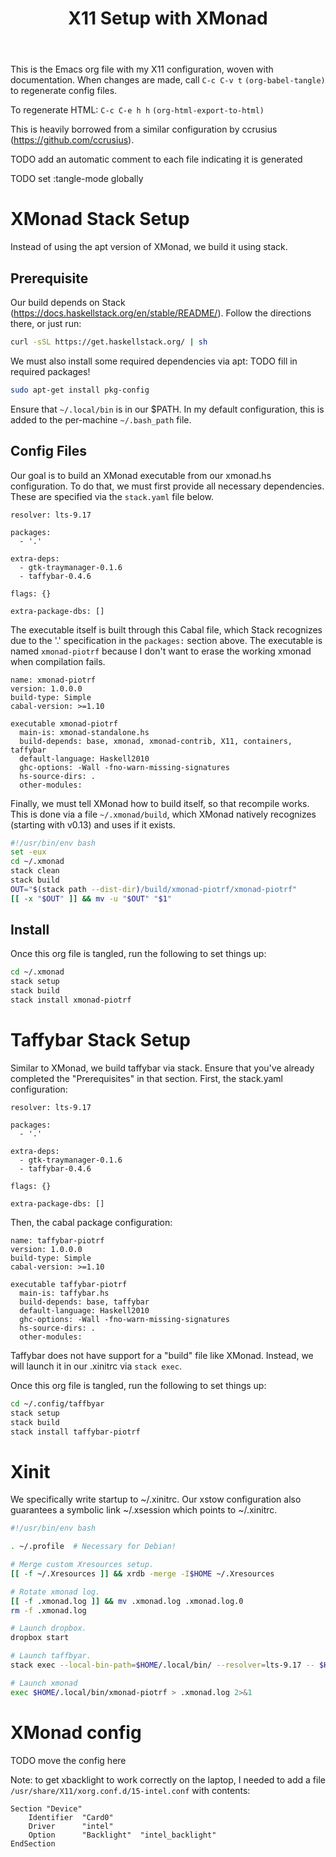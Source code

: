 #+TITLE: X11 Setup with XMonad

This is the Emacs org file with my X11 configuration, woven with
documentation. When changes are made, call =C-c C-v t=
=(org-babel-tangle)= to regenerate config files.

To regenerate HTML: =C-c C-e h h= =(org-html-export-to-html)=

This is heavily borrowed from a similar configuration by ccrusius
(https://github.com/ccrusius).

TODO add an automatic comment to each file indicating it is generated

TODO set :tangle-mode globally

* XMonad Stack Setup

Instead of using the apt version of XMonad, we build it using stack.

** Prerequisite

Our build depends on Stack (https://docs.haskellstack.org/en/stable/README/).
Follow the directions there, or just run:

#+BEGIN_SRC sh
  curl -sSL https://get.haskellstack.org/ | sh
#+END_SRC

We must also install some required dependencies via apt:
TODO fill in required packages!

#+BEGIN_SRC sh
  sudo apt-get install pkg-config
#+END_SRC

Ensure that =~/.local/bin= is in our $PATH. In my default configuration,
this is added to the per-machine =~/.bash_path= file.

** Config Files

Our goal is to build an XMonad executable from our xmonad.hs
configuration. To do that, we must first provide all necessary
dependencies. These are specified via the =stack.yaml= file below.

#+BEGIN_SRC :tangle yes :tangle xmonad/.xmonad/stack.yaml :tangle-mode (identity #o444)
resolver: lts-9.17

packages:
  - '.'

extra-deps:
  - gtk-traymanager-0.1.6
  - taffybar-0.4.6

flags: {}

extra-package-dbs: []
#+END_SRC

The executable itself is built through this Cabal file, which Stack
recognizes due to the '.' specification in the =packages:= section
above. The executable is named =xmonad-piotrf= because I don't want to
erase the working xmonad when compilation fails.

#+BEGIN_SRC :tangle yes :tangle xmonad/.xmonad/xmonad-piotrf.cabal :tangle-mode (identity #o444)
name: xmonad-piotrf
version: 1.0.0.0
build-type: Simple
cabal-version: >=1.10

executable xmonad-piotrf
  main-is: xmonad-standalone.hs
  build-depends: base, xmonad, xmonad-contrib, X11, containers, taffybar
  default-language: Haskell2010
  ghc-options: -Wall -fno-warn-missing-signatures
  hs-source-dirs: .
  other-modules:
#+END_SRC

Finally, we must tell XMonad how to build itself, so that recompile
works. This is done via a file =~/.xmonad/build=, which XMonad
natively recognizes (starting with v0.13) and uses if it exists.

#+BEGIN_SRC sh :tangle yes :tangle xmonad/.xmonad/build :tangle-mode (identity #o555)
  #!/usr/bin/env bash
  set -eux
  cd ~/.xmonad
  stack clean
  stack build
  OUT="$(stack path --dist-dir)/build/xmonad-piotrf/xmonad-piotrf"
  [[ -x "$OUT" ]] && mv -u "$OUT" "$1"
#+END_SRC

** Install

Once this org file is tangled, run the following to set things up:

#+BEGIN_SRC sh
  cd ~/.xmonad
  stack setup
  stack build
  stack install xmonad-piotrf
#+END_SRC


* Taffybar Stack Setup

Similar to XMonad, we build taffybar via stack. Ensure that you've
already completed the "Prerequisites" in that section. First, the
stack.yaml configuration:

#+BEGIN_SRC :tangle yes :tangle taffybar/.config/taffybar/stack.yaml :tangle-mode (identity #o444)
resolver: lts-9.17

packages:
  - '.'

extra-deps:
  - gtk-traymanager-0.1.6
  - taffybar-0.4.6

flags: {}

extra-package-dbs: []
#+END_SRC

Then, the cabal package configuration:

#+BEGIN_SRC :tangle yes :tangle taffybar/.config/taffybar/taffybar-piotrf.cabal :tangle-mode (identity #o444)
name: taffybar-piotrf
version: 1.0.0.0
build-type: Simple
cabal-version: >=1.10

executable taffybar-piotrf
  main-is: taffybar.hs
  build-depends: base, taffybar
  default-language: Haskell2010
  ghc-options: -Wall -fno-warn-missing-signatures
  hs-source-dirs: .
  other-modules:
#+END_SRC

Taffybar does not have support for a "build" file like
XMonad. Instead, we will launch it in our .xinitrc via =stack exec=.

Once this org file is tangled, run the following to set things up:

#+BEGIN_SRC sh
  cd ~/.config/taffbyar
  stack setup
  stack build
  stack install taffybar-piotrf
#+END_SRC


* Xinit

We specifically write startup to ~/.xinitrc. Our xstow configuration
also guarantees a symbolic link ~/.xsession which points to
~/.xinitrc.

#+BEGIN_SRC sh :tangle yes :tangle X/.xinitrc :tangle-mode (identity #o555)
  #!/usr/bin/env bash

  . ~/.profile  # Necessary for Debian!

  # Merge custom Xresources setup.
  [[ -f ~/.Xresources ]] && xrdb -merge -I$HOME ~/.Xresources

  # Rotate xmonad log.
  [[ -f .xmonad.log ]] && mv .xmonad.log .xmonad.log.0
  rm -f .xmonad.log

  # Launch dropbox.
  dropbox start

  # Launch taffbyar.
  stack exec --local-bin-path=$HOME/.local/bin/ --resolver=lts-9.17 -- $HOME/.local/bin/taffybar-piotrf &

  # Launch xmonad
  exec $HOME/.local/bin/xmonad-piotrf > .xmonad.log 2>&1
#+END_SRC

* XMonad config

TODO move the config here

Note: to get xbacklight to work correctly on the laptop, I needed to add a file
=/usr/share/X11/xorg.conf.d/15-intel.conf= with contents:

#+BEGIN_SRC
Section "Device"
    Identifier  "Card0"
    Driver      "intel"
    Option      "Backlight"  "intel_backlight"
EndSection
#+END_SRC
